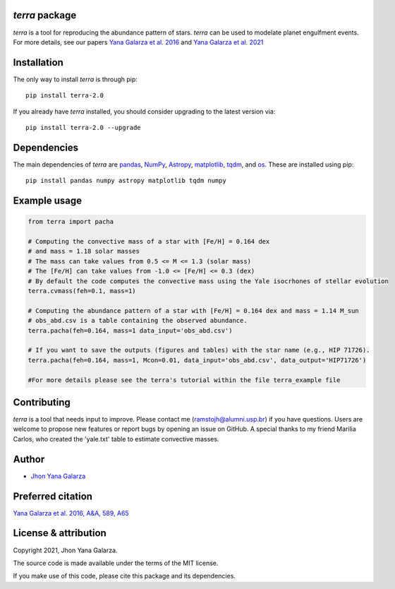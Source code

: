 *terra* package
---------------
*terra* is a tool for reproducing the abundance pattern of stars. *terra* can be used to modelate planet engulfment events. For more details, see our papers  `Yana Galarza et al. 2016 <https://ui.adsabs.harvard.edu/abs/2016A%26A...589A..65G/abstract>`_ and  `Yana Galarza et al. 2021 <https://ui.adsabs.harvard.edu/abs/2021arXiv210900679G>`_

Installation
------------
The only way to install *terra* is through pip::

    pip install terra-2.0

If you already have *terra* installed, you should consider upgrading to the latest version via::

    pip install terra-2.0 --upgrade

Dependencies
------------
The main dependencies of *terra* are `pandas <https://pandas.pydata.org/>`_, `NumPy <https://numpy.org/>`_, `Astropy <https://www.astropy.org/>`_, `matplotlib <https://matplotlib.org/>`_, `tqdm <https://tqdm.github.io/>`_, and `os <https://docs.python.org/3/library/os.html>`_. 
These are installed using pip::

    pip install pandas numpy astropy matplotlib tqdm numpy 
    
Example usage
-------------

.. code-block:: python

    from terra import pacha
    
    # Computing the convective mass of a star with [Fe/H] = 0.164 dex 
    # and mass = 1.18 solar masses
    # The mass can take values from 0.5 <= M <= 1.3 (solar mass)
    # The [Fe/H] can take values from -1.0 <= [Fe/H] <= 0.3 (dex)
    # By default the code computes the convective mass using the Yale isocrhones of stellar evolution
    terra.cvmass(feh=0.1, mass=1)
    
    # Computing the abundance pattern of a star with [Fe/H] = 0.164 dex and mass = 1.14 M_sun
    # obs_abd.csv is a table containing the observed abundance.
    terra.pacha(feh=0.164, mass=1 data_input='obs_abd.csv')
    
    # If you want to save the outputs (figures and tables) with the star name (e.g., HIP 71726).
    terra.pacha(feh=0.164, mass=1, Mcon=0.01, data_input='obs_abd.csv', data_output='HIP71726')
    
    #For more details please see the terra's tutorial within the file terra_example file
    

Contributing
------------
*terra* is a tool that needs input to improve. Please contact me (ramstojh@alumni.usp.br) if you have questions. Users are welcome to propose new features or report bugs by opening an issue on GitHub. A special thanks to my friend Marilia Carlos, who created the 'yale.txt' table to estimate convective masses.


Author
------
- `Jhon Yana Galarza <https://github.com/ramstojh>`_


Preferred citation
------------------
`Yana Galarza et al. 2016, A&A, 589, A65 <https://ui.adsabs.harvard.edu/abs/2016A%26A...589A..65G/abstract>`_


License & attribution
---------------------

Copyright 2021, Jhon Yana Galarza.

The source code is made available under the terms of the MIT license.

If you make use of this code, please cite this package and its dependencies.

